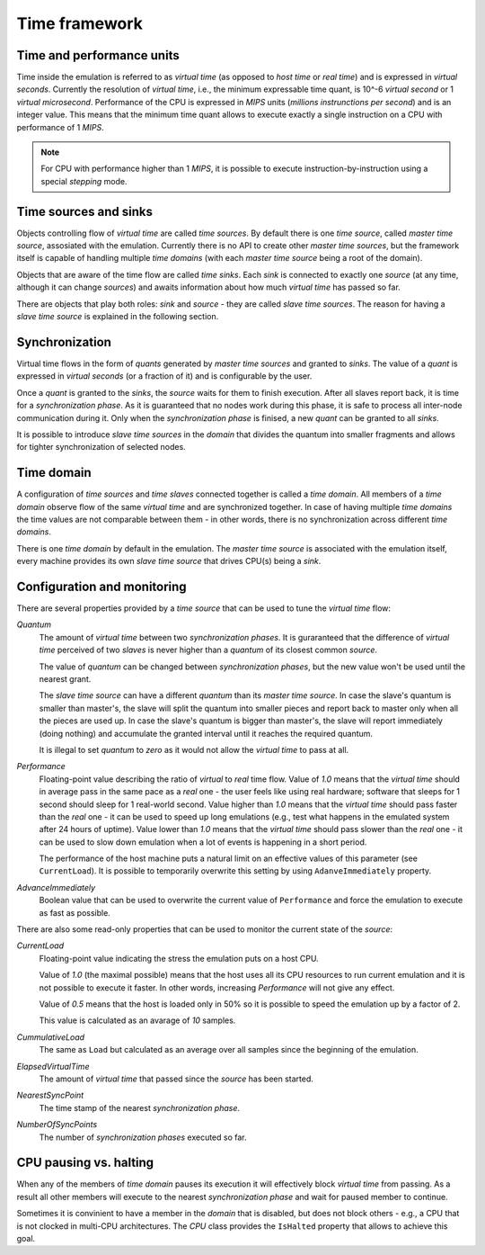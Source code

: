 Time framework
==============

Time and performance units
--------------------------

Time inside the emulation is referred to as *virtual time* (as opposed to *host time* or *real time*) and is expressed in *virtual seconds*.
Currently the resolution of *virtual time*, i.e., the minimum expressable time quant, is 10^-6 *virtual second* or 1 *virtual microsecond*.
Performance of the CPU is expressed in *MIPS* units (*millions instrunctions per second*) and is an integer value.
This means that the minimum time quant allows to execute exactly a single instruction on a CPU with performance of 1 *MIPS*.

.. note::

    For CPU with performance higher than 1 *MIPS*, it is possible to execute instruction-by-instruction using a special *stepping* mode.

Time sources and sinks
----------------------

Objects controlling flow of *virtual time* are called *time sources*.
By default there is one *time source*, called *master time source*, assosiated with the emulation.
Currently there is no API to create other *master time sources*, but the framework itself is capable of handling multiple *time domains* (with each *master time source* being a root of the domain).

Objects that are aware of the time flow are called *time sinks*.
Each *sink* is connected to exactly one *source* (at any time, although it can change *sources*) and awaits information about how much *virtual time* has passed so far.

There are objects that play both roles: *sink* and *source* - they are called *slave time sources*.
The reason for having a *slave time source* is explained in the following section.

Synchronization
---------------

Virtual time flows in the form of *quants* generated by *master time sources* and granted to *sinks*.
The value of a *quant* is expressed in *virtual seconds* (or a fraction of it) and is configurable by the user.

Once a *quant* is granted to the *sinks*, the *source* waits for them to finish execution.
After all slaves report back, it is time for a *synchronization phase*.
As it is guaranteed that no nodes work during this phase, it is safe to process all inter-node communication during it.
Only when the *synchronization phase* is finised, a new *quant* can be granted to all *sinks*.

It is possible to introduce *slave time sources* in the *domain* that divides the quantum into smaller fragments and allows for tighter synchronization of selected nodes.

Time domain
-----------

A configuration of *time sources* and *time slaves* connected together is called a *time domain*.
All members of a *time domain* observe flow of the same *virtual time* and are synchronized together.
In case of having multiple *time domains* the time values are not comparable between them - in other words, there is no synchronization across different *time domains*.

There is one *time domain* by default in the emulation.
The *master time source* is associated with the emulation itself, every machine provides its own *slave time source* that drives CPU(s) being a *sink*.

Configuration and monitoring
----------------------------

There are several properties provided by a *time source* that can be used to tune the *virtual time* flow:

*Quantum*
    The amount of *virtual time* between two *synchronization phases*.
    It is guraranteed that the difference of *virtual time* perceived of two *slaves* is never higher than a *quantum* of its closest common *source*.

    The value of *quantum* can be changed between *synchronization phases*, but the new value won't be used until the nearest grant.

    The *slave time source* can have a different *quantum* than its *master time source*.
    In case the slave's quantum is smaller than master's, the slave will split the quantum into smaller pieces and report back to master only when all the pieces are used up.
    In case the slave's quantum is bigger than master's, the slave will report immediately (doing nothing) and accumulate the granted interval until it reaches the required quantum.

    It is illegal to set *quantum* to *zero* as it would not allow the *virtual time* to pass at all.

*Performance*
    Floating-point value describing the ratio of *virtual* to *real* time flow.
    Value of *1.0* means that the *virtual time* should in average pass in the same pace as a *real* one - the user feels like using real hardware; software that sleeps for 1 second should sleep for 1 real-world second.
    Value higher than *1.0* means that the *virtual time* should pass faster than the *real* one - it can be used to speed up long emulations (e.g., test what happens in the emulated system after 24 hours of uptime).
    Value lower than *1.0* means that the *virtual time* should pass slower than the *real* one - it can be used to slow down emulation when a lot of events is happening in a short period.

    The performance of the host machine puts a natural limit on an effective values of this parameter (see ``CurrentLoad``).
    It is possible to temporarily overwrite this setting by using ``AdanveImmediately`` property.

*AdvanceImmediately*
    Boolean value that can be used to overwrite the current value of ``Performance`` and force the emulation to execute as fast as possible.


There are also some read-only properties that can be used to monitor the current state of the *source*:

*CurrentLoad*
    Floating-point value indicating the stress the emulation puts on a host CPU.

    Value of *1.0* (the maximal possible) means that the host uses all its CPU resources to run current emulation and it is not possible to execute it faster.
    In other words, increasing *Performance* will not give any effect.

    Value of *0.5* means that the host is loaded only in 50% so it is possible to speed the emulation up by a factor of 2.

    This value is calculated as an avarage of *10* samples.

*CummulativeLoad*
    The same as ``Load`` but calculated as an average over all samples since the beginning of the emulation.

*ElapsedVirtualTime*
    The amount of *virtual time* that passed since the *source* has been started.

*NearestSyncPoint*
    The time stamp of the nearest *synchronization phase*.

*NumberOfSyncPoints*
    The number of *synchronization phases* executed so far.


CPU pausing vs. halting
-----------------------

When any of the members of *time domain* pauses its execution it will effectively block *virtual time* from passing.
As a result all other members will execute to the nearest *synchronization phase* and wait for paused member to continue.

Sometimes it is convinient to have a member in the *domain* that is disabled, but does not block others - e.g., a CPU that is not clocked in multi-CPU architectures.
The *CPU* class provides the ``IsHalted`` property that allows to achieve this goal.

